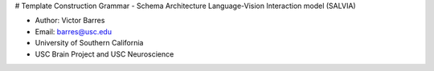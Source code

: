 # Template Construction Grammar - Schema Architecture Language-Vision Interaction model (SALVIA)

* Author: Victor Barres
* Email: barres@usc.edu
* University of Southern California
* USC Brain Project and USC Neuroscience
